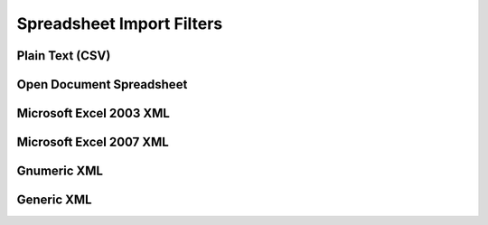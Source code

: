 
Spreadsheet Import Filters
==========================


Plain Text (CSV)
----------------

.. doxygenclass:: orcus::orcus_csv
   :members:


Open Document Spreadsheet
-------------------------

.. doxygenclass:: orcus::orcus_ods
   :members:

.. doxygenclass:: orcus::import_ods
   :members:


Microsoft Excel 2003 XML
------------------------

.. doxygenclass:: orcus::orcus_xls_xml
   :members:


Microsoft Excel 2007 XML
------------------------

.. doxygenclass:: orcus::orcus_xlsx
   :members:

.. doxygenclass:: orcus::import_xlsx
   :members:


Gnumeric XML
------------

.. doxygenclass:: orcus::orcus_gnumeric
   :members:


Generic XML
-----------

.. doxygenclass:: orcus::orcus_xml
   :members:


